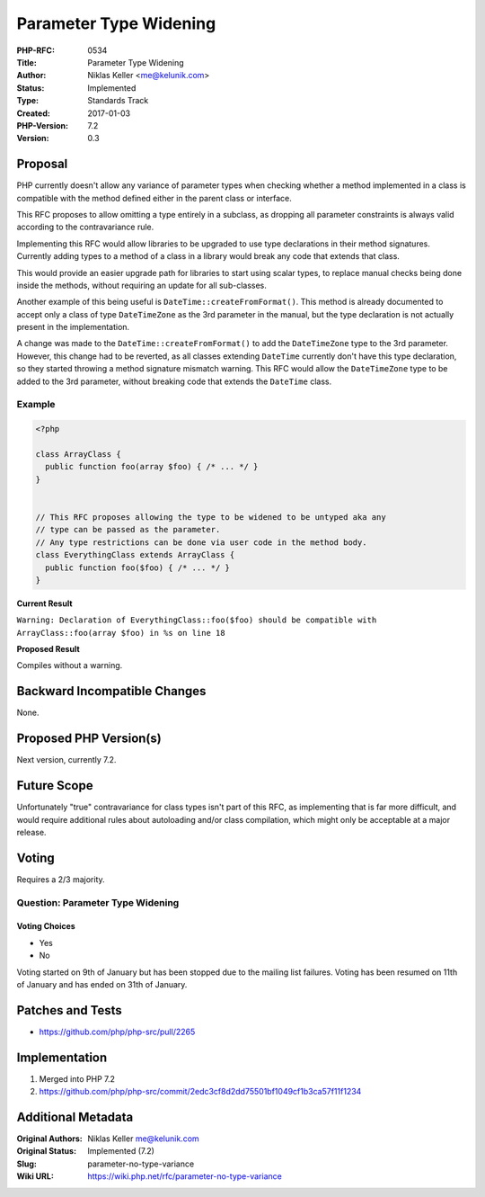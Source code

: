 Parameter Type Widening
=======================

:PHP-RFC: 0534
:Title: Parameter Type Widening
:Author: Niklas Keller <me@kelunik.com>
:Status: Implemented
:Type: Standards Track
:Created: 2017-01-03
:PHP-Version: 7.2
:Version: 0.3

Proposal
--------

PHP currently doesn't allow any variance of parameter types when
checking whether a method implemented in a class is compatible with the
method defined either in the parent class or interface.

This RFC proposes to allow omitting a type entirely in a subclass, as
dropping all parameter constraints is always valid according to the
contravariance rule.

Implementing this RFC would allow libraries to be upgraded to use type
declarations in their method signatures. Currently adding types to a
method of a class in a library would break any code that extends that
class.

This would provide an easier upgrade path for libraries to start using
scalar types, to replace manual checks being done inside the methods,
without requiring an update for all sub-classes.

Another example of this being useful is
``DateTime::createFromFormat()``. This method is already documented to
accept only a class of type ``DateTimeZone`` as the 3rd parameter in the
manual, but the type declaration is not actually present in the
implementation.

A change was made to the ``DateTime::createFromFormat()`` to add the
``DateTimeZone`` type to the 3rd parameter. However, this change had to
be reverted, as all classes extending ``DateTime`` currently don't have
this type declaration, so they started throwing a method signature
mismatch warning. This RFC would allow the ``DateTimeZone`` type to be
added to the 3rd parameter, without breaking code that extends the
``DateTime`` class.

Example
~~~~~~~

.. code:: php

   <?php

   class ArrayClass {
     public function foo(array $foo) { /* ... */ }
   }


   // This RFC proposes allowing the type to be widened to be untyped aka any
   // type can be passed as the parameter.
   // Any type restrictions can be done via user code in the method body.
   class EverythingClass extends ArrayClass {
     public function foo($foo) { /* ... */ }
   }

**Current Result**

``Warning: Declaration of EverythingClass::foo($foo) should be compatible with ArrayClass::foo(array $foo) in %s on line 18``

**Proposed Result**

Compiles without a warning.

Backward Incompatible Changes
-----------------------------

None.

Proposed PHP Version(s)
-----------------------

Next version, currently 7.2.

Future Scope
------------

Unfortunately "true" contravariance for class types isn't part of this
RFC, as implementing that is far more difficult, and would require
additional rules about autoloading and/or class compilation, which might
only be acceptable at a major release.

Voting
------

Requires a 2/3 majority.

Question: Parameter Type Widening
~~~~~~~~~~~~~~~~~~~~~~~~~~~~~~~~~

Voting Choices
^^^^^^^^^^^^^^

-  Yes
-  No

Voting started on 9th of January but has been stopped due to the mailing
list failures. Voting has been resumed on 11th of January and has ended
on 31th of January.

Patches and Tests
-----------------

-  https://github.com/php/php-src/pull/2265

Implementation
--------------

#. Merged into PHP 7.2
#. https://github.com/php/php-src/commit/2edc3cf8d2dd75501bf1049cf1b3ca57f11f1234

Additional Metadata
-------------------

:Original Authors: Niklas Keller me@kelunik.com
:Original Status: Implemented (7.2)
:Slug: parameter-no-type-variance
:Wiki URL: https://wiki.php.net/rfc/parameter-no-type-variance
